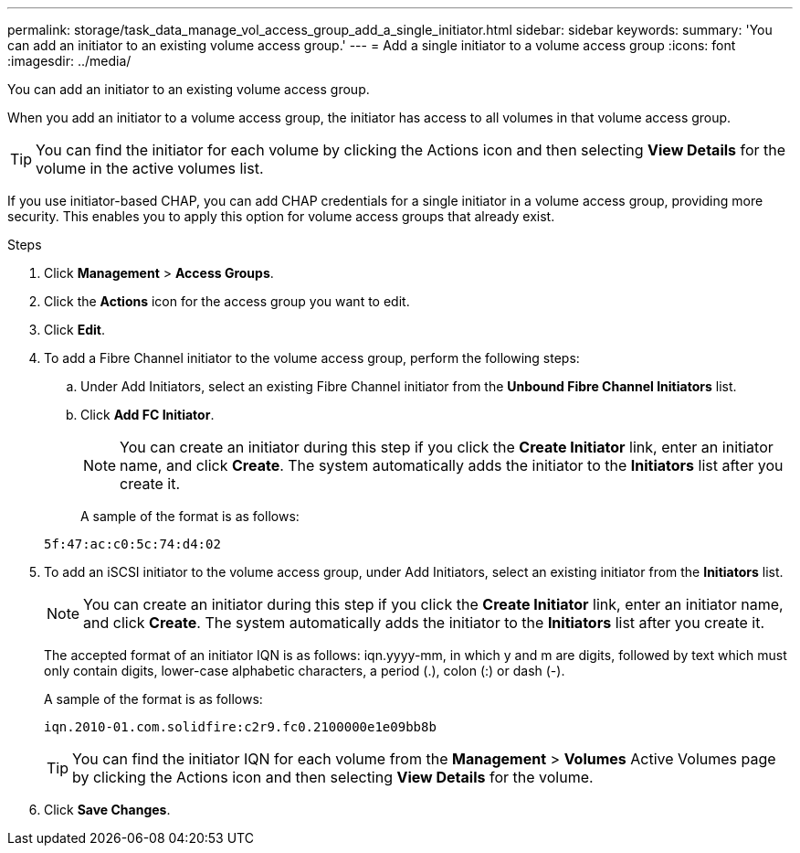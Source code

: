 ---
permalink: storage/task_data_manage_vol_access_group_add_a_single_initiator.html
sidebar: sidebar
keywords:
summary: 'You can add an initiator to an existing volume access group.'
---
= Add a single initiator to a volume access group
:icons: font
:imagesdir: ../media/

[.lead]
You can add an initiator to an existing volume access group.

When you add an initiator to a volume access group, the initiator has access to all volumes in that volume access group.

TIP: You can find the initiator for each volume by clicking the Actions icon and then selecting *View Details* for the volume in the active volumes list.

If you use initiator-based CHAP, you can add CHAP credentials for a single initiator in a volume access group, providing more security. This enables you to apply this option for volume access groups that already exist.

.Steps
. Click *Management* > *Access Groups*.
. Click the *Actions* icon for the access group you want to edit.
. Click *Edit*.
. To add a Fibre Channel initiator to the volume access group, perform the following steps:
 .. Under Add Initiators, select an existing Fibre Channel initiator from the *Unbound Fibre Channel Initiators* list.
 .. Click *Add FC Initiator*.

+
NOTE: You can create an initiator during this step if you click the *Create Initiator* link, enter an initiator name, and click *Create*. The system automatically adds the initiator to the *Initiators* list after you create it.

+
A sample of the format is as follows:

+
----
5f:47:ac:c0:5c:74:d4:02
----
. To add an iSCSI initiator to the volume access group, under Add Initiators, select an existing initiator from the *Initiators* list.
+
NOTE: You can create an initiator during this step if you click the *Create Initiator* link, enter an initiator name, and click *Create*. The system automatically adds the initiator to the *Initiators* list after you create it.
+
The accepted format of an initiator IQN is as follows: iqn.yyyy-mm, in which y and m are digits, followed by text which must only contain digits, lower-case alphabetic characters, a period (.), colon (:) or dash (-).
+
A sample of the format is as follows:
+
----
iqn.2010-01.com.solidfire:c2r9.fc0.2100000e1e09bb8b
----
+
TIP: You can find the initiator IQN for each volume from the *Management* > *Volumes* Active Volumes page by clicking the Actions icon and then selecting *View Details* for the volume.

. Click *Save Changes*.
